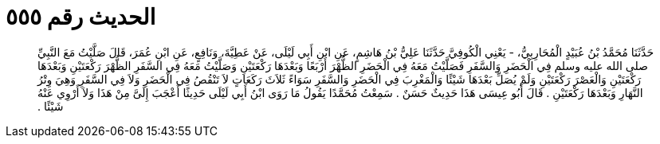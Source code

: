 
= الحديث رقم ٥٥٥

[quote.hadith]
حَدَّثَنَا مُحَمَّدُ بْنُ عُبَيْدٍ الْمُحَارِبِيُّ، - يَعْنِي الْكُوفِيَّ حَدَّثَنَا عَلِيُّ بْنُ هَاشِمٍ، عَنِ ابْنِ أَبِي لَيْلَى، عَنْ عَطِيَّةَ، وَنَافِعٍ، عَنِ ابْنِ عُمَرَ، قَالَ صَلَّيْتُ مَعَ النَّبِيِّ صلى الله عليه وسلم فِي الْحَضَرِ وَالسَّفَرِ فَصَلَّيْتُ مَعَهُ فِي الْحَضَرِ الظُّهْرَ أَرْبَعًا وَبَعْدَهَا رَكْعَتَيْنِ وَصَلَّيْتُ مَعَهُ فِي السَّفَرِ الظُّهْرَ رَكْعَتَيْنِ وَبَعْدَهَا رَكْعَتَيْنِ وَالْعَصْرَ رَكْعَتَيْنِ وَلَمْ يُصَلِّ بَعْدَهَا شَيْئًا وَالْمَغْرِبَ فِي الْحَضَرِ وَالسَّفَرِ سَوَاءً ثَلاَثَ رَكَعَاتٍ لاَ تَنْقُصُ فِي الْحَضَرِ وَلاَ فِي السَّفَرِ وَهِيَ وِتْرُ النَّهَارِ وَبَعْدَهَا رَكْعَتَيْنِ ‏.‏ قَالَ أَبُو عِيسَى هَذَا حَدِيثٌ حَسَنٌ ‏.‏ سَمِعْتُ مُحَمَّدًا يَقُولُ مَا رَوَى ابْنُ أَبِي لَيْلَى حَدِيثًا أَعْجَبَ إِلَىَّ مِنْ هَذَا وَلاَ أَرْوِي عَنْهُ شَيْئًا ‏.‏